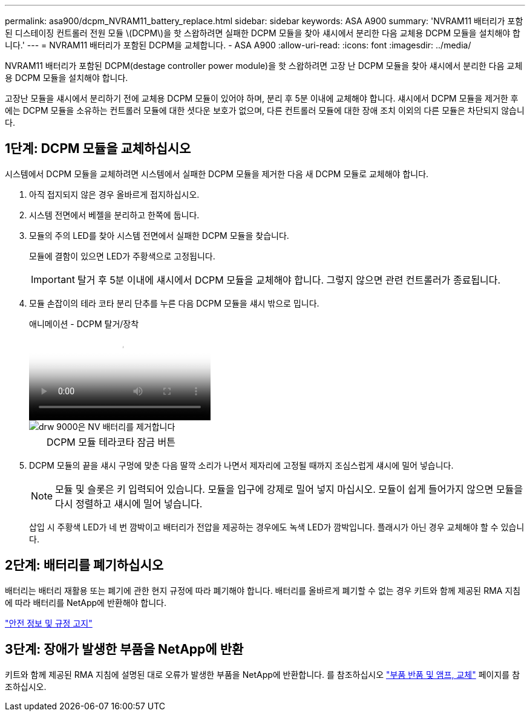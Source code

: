 ---
permalink: asa900/dcpm_NVRAM11_battery_replace.html 
sidebar: sidebar 
keywords: ASA A900 
summary: 'NVRAM11 배터리가 포함된 디스테이징 컨트롤러 전원 모듈 \(DCPM\)을 핫 스왑하려면 실패한 DCPM 모듈을 찾아 섀시에서 분리한 다음 교체용 DCPM 모듈을 설치해야 합니다.' 
---
= NVRAM11 배터리가 포함된 DCPM을 교체합니다. - ASA A900
:allow-uri-read: 
:icons: font
:imagesdir: ../media/


[role="lead"]
NVRAM11 배터리가 포함된 DCPM(destage controller power module)을 핫 스왑하려면 고장 난 DCPM 모듈을 찾아 섀시에서 분리한 다음 교체용 DCPM 모듈을 설치해야 합니다.

고장난 모듈을 섀시에서 분리하기 전에 교체용 DCPM 모듈이 있어야 하며, 분리 후 5분 이내에 교체해야 합니다. 섀시에서 DCPM 모듈을 제거한 후에는 DCPM 모듈을 소유하는 컨트롤러 모듈에 대한 셧다운 보호가 없으며, 다른 컨트롤러 모듈에 대한 장애 조치 이외의 다른 모듈은 차단되지 않습니다.



== 1단계: DCPM 모듈을 교체하십시오

시스템에서 DCPM 모듈을 교체하려면 시스템에서 실패한 DCPM 모듈을 제거한 다음 새 DCPM 모듈로 교체해야 합니다.

. 아직 접지되지 않은 경우 올바르게 접지하십시오.
. 시스템 전면에서 베젤을 분리하고 한쪽에 둡니다.
. 모듈의 주의 LED를 찾아 시스템 전면에서 실패한 DCPM 모듈을 찾습니다.
+
모듈에 결함이 있으면 LED가 주황색으로 고정됩니다.

+

IMPORTANT: 탈거 후 5분 이내에 섀시에서 DCPM 모듈을 교체해야 합니다. 그렇지 않으면 관련 컨트롤러가 종료됩니다.

. 모듈 손잡이의 테라 코타 분리 단추를 누른 다음 DCPM 모듈을 섀시 밖으로 밉니다.
+
.애니메이션 - DCPM 탈거/장착
video::ade18276-5dbc-4b91-9a0e-adf9016b4e55[panopto]
+
image::../media/drw_9000_remove_nv_battery.svg[drw 9000은 NV 배터리를 제거합니다]

+
[cols="10,90"]
|===


 a| 
image:../media/legend_icon_01.png[""]
 a| 
DCPM 모듈 테라코타 잠금 버튼

|===
. DCPM 모듈의 끝을 섀시 구멍에 맞춘 다음 딸깍 소리가 나면서 제자리에 고정될 때까지 조심스럽게 섀시에 밀어 넣습니다.
+

NOTE: 모듈 및 슬롯은 키 입력되어 있습니다. 모듈을 입구에 강제로 밀어 넣지 마십시오. 모듈이 쉽게 들어가지 않으면 모듈을 다시 정렬하고 섀시에 밀어 넣습니다.

+
삽입 시 주황색 LED가 네 번 깜박이고 배터리가 전압을 제공하는 경우에도 녹색 LED가 깜박입니다. 플래시가 아닌 경우 교체해야 할 수 있습니다.





== 2단계: 배터리를 폐기하십시오

배터리는 배터리 재활용 또는 폐기에 관한 현지 규정에 따라 폐기해야 합니다. 배터리를 올바르게 폐기할 수 없는 경우 키트와 함께 제공된 RMA 지침에 따라 배터리를 NetApp에 반환해야 합니다.

https://library.netapp.com/ecm/ecm_download_file/ECMP12475945["안전 정보 및 규정 고지"^]



== 3단계: 장애가 발생한 부품을 NetApp에 반환

키트와 함께 제공된 RMA 지침에 설명된 대로 오류가 발생한 부품을 NetApp에 반환합니다. 를 참조하십시오 https://mysupport.netapp.com/site/info/rma["부품 반품 및 앰프, 교체"] 페이지를 참조하십시오.
